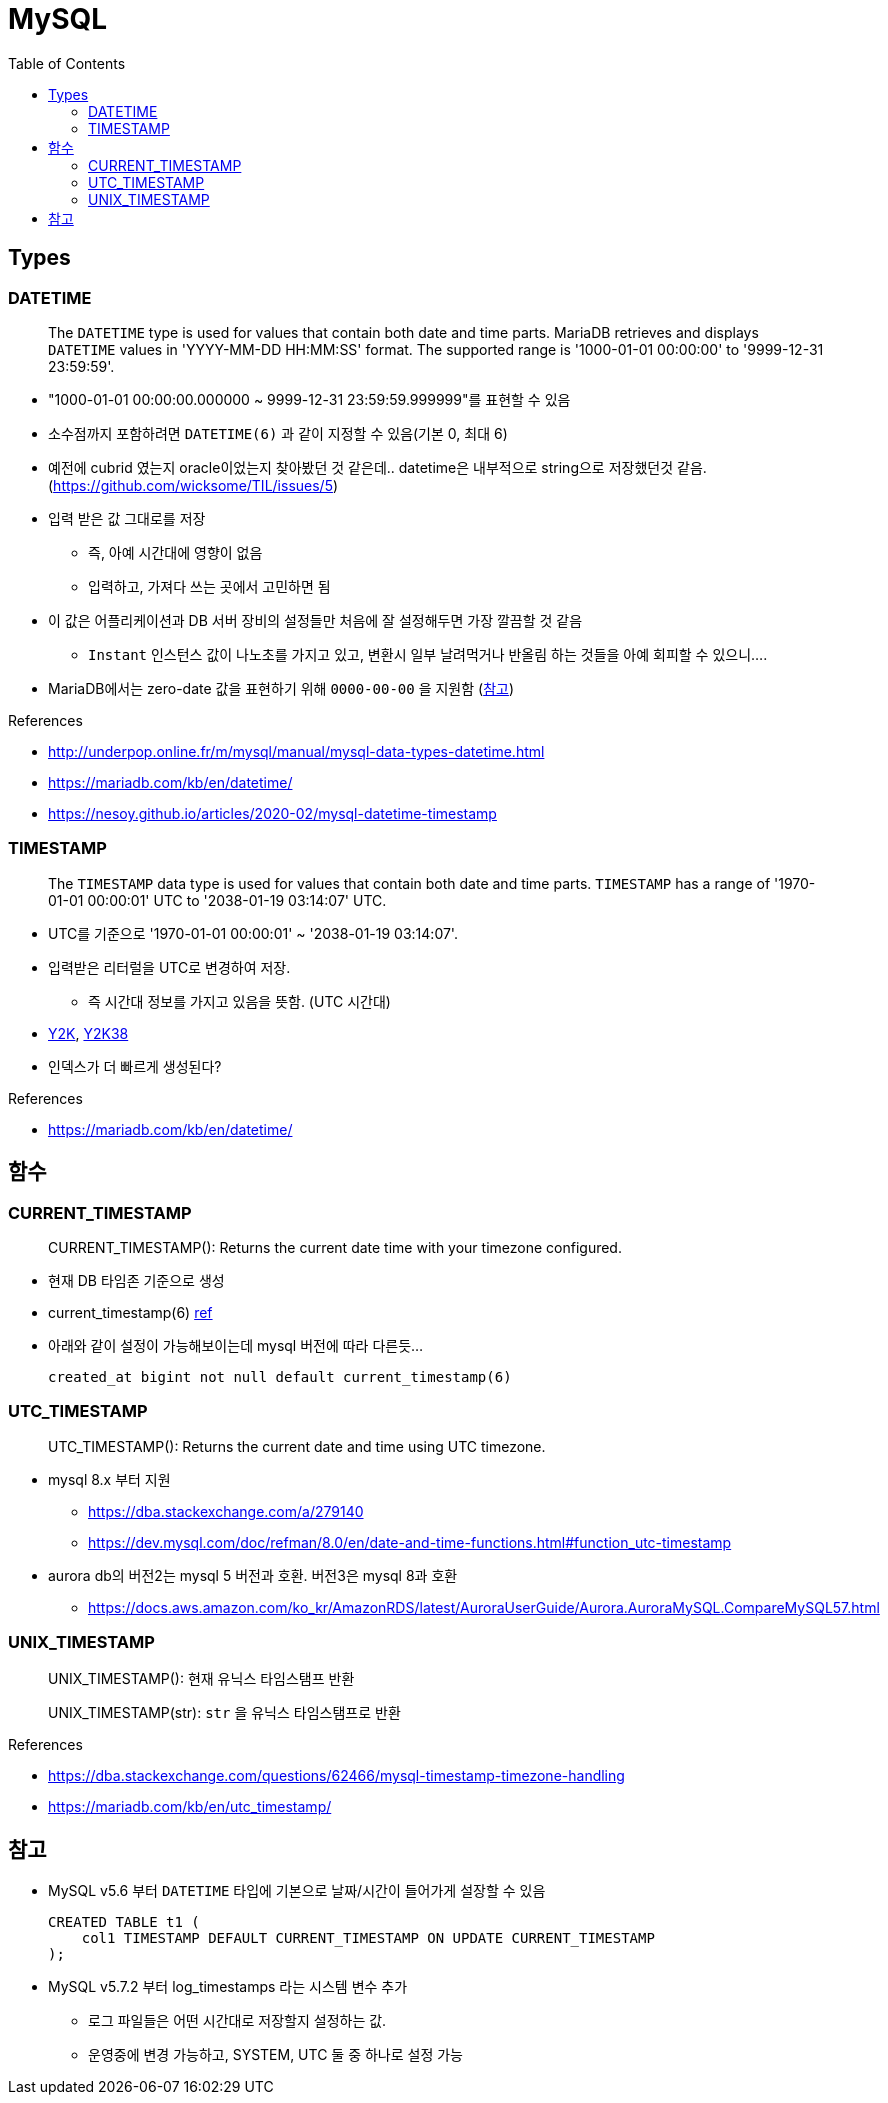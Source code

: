 = MySQL
:toc:

== Types

=== DATETIME

____
The `DATETIME` type is used for values that contain both date and time parts. MariaDB retrieves and displays `DATETIME` values in 'YYYY-MM-DD HH:MM:SS' format. The supported range is '1000-01-01 00:00:00' to '9999-12-31 23:59:59'.
____

* "1000-01-01 00:00:00.000000 ~ 9999-12-31 23:59:59.999999"를 표현할 수 있음
* 소수점까지 포함하려면 `DATETIME(6)` 과 같이 지정할 수 있음(기본 0, 최대 6)
* 예전에 cubrid 였는지 oracle이었는지 찾아봤던 것 같은데.. datetime은 내부적으로 string으로 저장했던것 같음. (https://github.com/wicksome/TIL/issues/5)
* 입력 받은 값 그대로를 저장
** 즉, 아예 시간대에 영향이 없음
** 입력하고, 가져다 쓰는 곳에서 고민하면 됨
* 이 값은 어플리케이션과 DB 서버 장비의 설정들만 처음에 잘 설정해두면 가장 깔끔할 것 같음
** `Instant` 인스턴스 값이 나노초를 가지고 있고, 변환시 일부 날려먹거나 반올림 하는 것들을 아예 회피할 수 있으니....
* MariaDB에서는 zero-date 값을 표현하기 위해 `0000-00-00` 을 지원함 (https://mariadb.com/kb/en/datetime/#supported-values[참고])

.References
* http://underpop.online.fr/m/mysql/manual/mysql-data-types-datetime.html
* https://mariadb.com/kb/en/datetime/
* https://nesoy.github.io/articles/2020-02/mysql-datetime-timestamp


=== TIMESTAMP

____
The `TIMESTAMP` data type is used for values that contain both date and time parts. `TIMESTAMP` has a range of '1970-01-01 00:00:01' UTC to '2038-01-19 03:14:07' UTC.
____

* UTC를 기준으로 '1970-01-01 00:00:01' ~ '2038-01-19 03:14:07'.
* 입력받은 리터럴을 UTC로 변경하여 저장.
** 즉 시간대 정보를 가지고 있음을 뜻함. (UTC 시간대)
* https://ko.wikipedia.org/wiki/2000%EB%85%84_%EB%AC%B8%EC%A0%9C[Y2K], https://ko.wikipedia.org/wiki/2038%EB%85%84_%EB%AC%B8%EC%A0%9C[Y2K38]
* 인덱스가 더 빠르게 생성된다?

.References
* https://mariadb.com/kb/en/datetime/

== 함수

=== CURRENT_TIMESTAMP

[quote]
____
CURRENT_TIMESTAMP(): Returns the current date time with your timezone configured.
____

* 현재 DB 타임존 기준으로 생성 
* current_timestamp(6) https://dev.mysql.com/doc/refman/5.7/en/fractional-seconds.html[ref]
* 아래와 같이 설정이 가능해보이는데 mysql 버전에 따라 다른듯...
+
[sql]
----
created_at bigint not null default current_timestamp(6)
----

=== UTC_TIMESTAMP

[quote]
____
UTC_TIMESTAMP(): Returns the current date and time using UTC timezone.
____

* mysql 8.x 부터 지원
** https://dba.stackexchange.com/a/279140
** https://dev.mysql.com/doc/refman/8.0/en/date-and-time-functions.html#function_utc-timestamp
* aurora db의 버전2는 mysql 5 버전과 호환. 버전3은 mysql 8과 호환
** https://docs.aws.amazon.com/ko_kr/AmazonRDS/latest/AuroraUserGuide/Aurora.AuroraMySQL.CompareMySQL57.html

=== UNIX_TIMESTAMP

[quote]
____
UNIX_TIMESTAMP(): 현재 유닉스 타임스탬프 반환

UNIX_TIMESTAMP(str): `str` 을 유닉스 타임스탬프로 반환
____

.References
* https://dba.stackexchange.com/questions/62466/mysql-timestamp-timezone-handling
* https://mariadb.com/kb/en/utc_timestamp/

== 참고

* MySQL v5.6 부터 `DATETIME` 타입에 기본으로 날짜/시간이 들어가게 설장할 수 있음
+
[source, sql]
----
CREATED TABLE t1 (
    col1 TIMESTAMP DEFAULT CURRENT_TIMESTAMP ON UPDATE CURRENT_TIMESTAMP
);
----
* MySQL v5.7.2 부터 log_timestamps 라는 시스템 변수 추가
** 로그 파일들은 어떤 시간대로 저장할지 설정하는 값.
** 운영중에 변경 가능하고, SYSTEM, UTC 둘 중 하나로 설정 가능 
